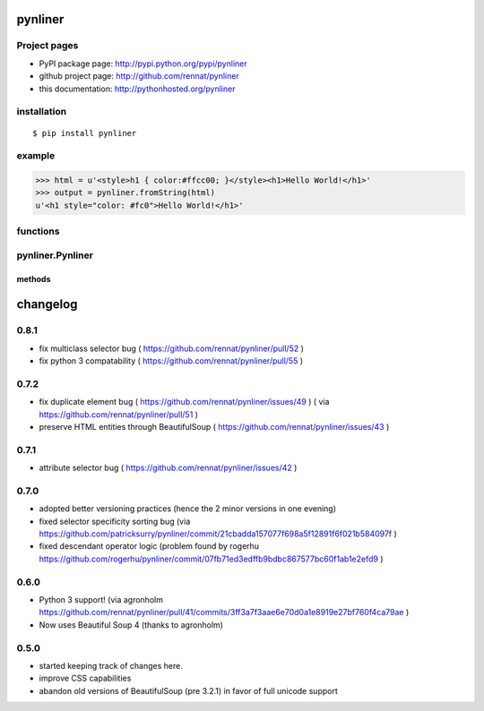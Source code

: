 
pynliner
====================================

.. automodule :: pynliner

Project pages
-------------

- PyPI package page: http://pypi.python.org/pypi/pynliner
- github project page: http://github.com/rennat/pynliner
- this documentation: http://pythonhosted.org/pynliner

installation
------------

::

    $ pip install pynliner

example 
-------

>>> html = u'<style>h1 { color:#ffcc00; }</style><h1>Hello World!</h1>'
>>> output = pynliner.fromString(html)
u'<h1 style="color: #fc0">Hello World!</h1>'

functions
---------

.. autofunction :: pynliner.fromURL
.. autofunction :: pynliner.fromString

pynliner.Pynliner
-----------------

.. autoclass :: pynliner.Pynliner

methods
~~~~~~~

.. automethod :: pynliner.Pynliner.from_url
.. automethod :: pynliner.Pynliner.from_string
.. automethod :: pynliner.Pynliner.with_cssString
.. automethod :: pynliner.Pynliner.run


changelog
=========

0.8.1
-----

- fix multiclass selector bug ( https://github.com/rennat/pynliner/pull/52 )
- fix python 3 compatability ( https://github.com/rennat/pynliner/pull/55 )

0.7.2
-----

- fix duplicate element bug ( https://github.com/rennat/pynliner/issues/49 ) ( via https://github.com/rennat/pynliner/pull/51 )
- preserve HTML entities through BeautifulSoup ( https://github.com/rennat/pynliner/issues/43 )

0.7.1
-----

- attribute selector bug ( https://github.com/rennat/pynliner/issues/42 )

0.7.0
-----

- adopted better versioning practices (hence the 2 minor versions in one evening)
- fixed selector specificity sorting bug (via https://github.com/patricksurry/pynliner/commit/21cbadda157077f698a5f12891f6f021b584097f )
- fixed descendant operator logic (problem found by rogerhu https://github.com/rogerhu/pynliner/commit/07fb71ed3edffb9bdbc867577bc60f1ab1e2efd9 )

0.6.0
-----

- Python 3 support! (via agronholm https://github.com/rennat/pynliner/pull/41/commits/3ff3a7f3aae6e70d0a1e8919e27bf760f4ca79ae )
- Now uses Beautiful Soup 4 (thanks to agronholm)

0.5.0
-----

- started keeping track of changes here.
- improve CSS capabilities
- abandon old versions of BeautifulSoup (pre 3.2.1) in favor of full unicode support
